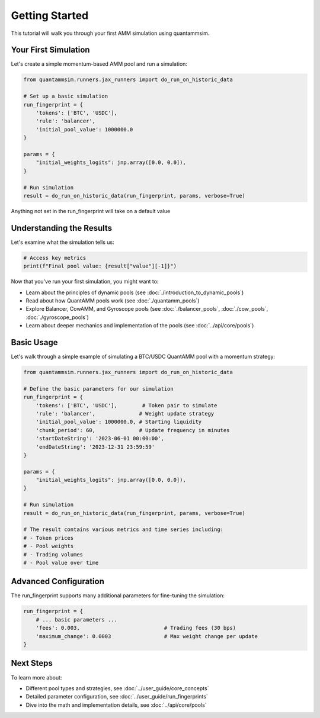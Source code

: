 Getting Started
===============

This tutorial will walk you through your first AMM simulation using quantammsim.

Your First Simulation
---------------------

Let's create a simple momentum-based AMM pool and run a simulation:

.. code-block:: python

    from quantammsim.runners.jax_runners import do_run_on_historic_data

    # Set up a basic simulation
    run_fingerprint = {
        'tokens': ['BTC', 'USDC'],
        'rule': 'balancer',
        'initial_pool_value': 1000000.0
    }

    params = {
        "initial_weights_logits": jnp.array([0.0, 0.0]),
    }

    # Run simulation
    result = do_run_on_historic_data(run_fingerprint, params, verbose=True)

Anything not set in the run_fingerprint will take on a default value

Understanding the Results
-------------------------

Let's examine what the simulation tells us:

.. code-block:: python

    # Access key metrics
    print(f"Final pool value: {result["value"][-1]}")


Now that you've run your first simulation, you might want to:

* Learn about the principles of dynamic pools (see :doc:`./introduction_to_dynamic_pools`)
* Read about how QuantAMM pools work (see :doc:`./quantamm_pools`)
* Explore Balancer, CowAMM, and Gyroscope pools (see :doc:`./balancer_pools`, :doc:`./cow_pools`, :doc:`./gyroscope_pools`)
* Learn about deeper mechanics and implementation of the pools (see :doc:`../api/core/pools`)

Basic Usage
-----------

Let's walk through a simple example of simulating a BTC/USDC QuantAMM pool with a momentum strategy:

.. code-block:: python

    from quantammsim.runners.jax_runners import do_run_on_historic_data

    # Define the basic parameters for our simulation
    run_fingerprint = {
        'tokens': ['BTC', 'USDC'],        # Token pair to simulate
        'rule': 'balancer',              # Weight update strategy
        'initial_pool_value': 1000000.0, # Starting liquidity
        'chunk_period': 60,              # Update frequency in minutes
        'startDateString': '2023-06-01 00:00:00',
        'endDateString': '2023-12-31 23:59:59'
    }

    params = {
        "initial_weights_logits": jnp.array([0.0, 0.0]),
    }

    # Run simulation
    result = do_run_on_historic_data(run_fingerprint, params, verbose=True)

    # The result contains various metrics and time series including:
    # - Token prices
    # - Pool weights
    # - Trading volumes
    # - Pool value over time

Advanced Configuration
----------------------

The run_fingerprint supports many additional parameters for fine-tuning the simulation:

.. code-block:: python

    run_fingerprint = {
        # ... basic parameters ...
        'fees': 0.003,                           # Trading fees (30 bps)
        'maximum_change': 0.0003                 # Max weight change per update
    }

Next Steps
----------

To learn more about:

* Different pool types and strategies, see :doc:`../user_guide/core_concepts`
* Detailed parameter configuration, see :doc:`../user_guide/run_fingerprints`
* Dive into the math and implementation details, see :doc:`../api/core/pools`
